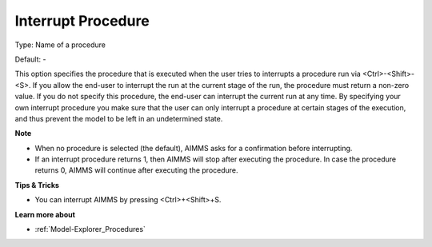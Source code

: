 

.. _Options_Startup__authorization_-_Inter:


Interrupt Procedure
===================



Type:	Name of a procedure	

Default:	-	



This option specifies the procedure that is executed when the user tries to interrupts a procedure run via <Ctrl>-<Shift>-<S>. If you allow the end-user to interrupt the run at the current stage of the run, the procedure must return a non-zero value. If you do not specify this procedure, the end-user can interrupt the current run at any time. By specifying your own interrupt procedure you make sure that the user can only interrupt a procedure at certain stages of the execution, and thus prevent the model to be left in an undetermined state.



**Note** 

*	When no procedure is selected (the default), AIMMS asks for a confirmation before interrupting.
*	If an interrupt procedure returns 1, then AIMMS will stop after executing the procedure. In case the procedure returns 0, AIMMS will continue after executing the procedure.




**Tips & Tricks** 

*	You can interrupt AIMMS by pressing <Ctrl>+<Shift>+S.




**Learn more about** 

*	:ref:`Model-Explorer_Procedures`  



